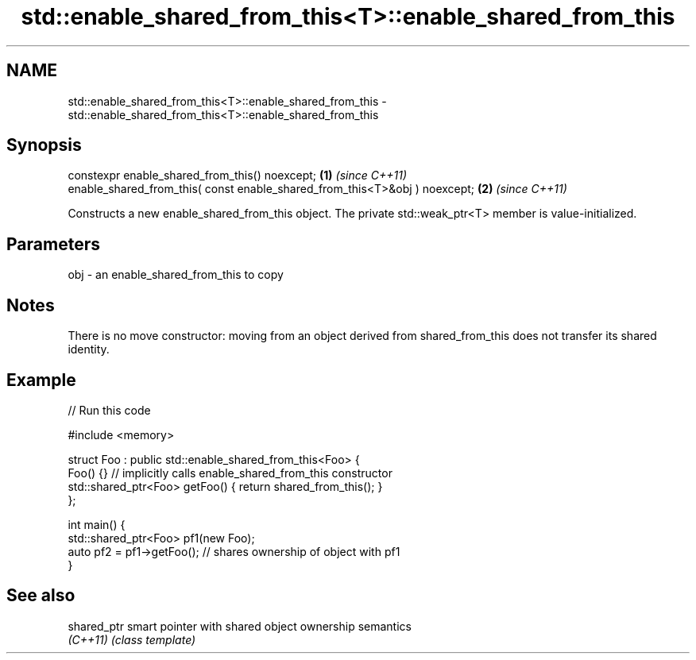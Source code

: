 .TH std::enable_shared_from_this<T>::enable_shared_from_this 3 "2020.03.24" "http://cppreference.com" "C++ Standard Libary"
.SH NAME
std::enable_shared_from_this<T>::enable_shared_from_this \- std::enable_shared_from_this<T>::enable_shared_from_this

.SH Synopsis
   constexpr enable_shared_from_this() noexcept;                             \fB(1)\fP \fI(since C++11)\fP
   enable_shared_from_this( const enable_shared_from_this<T>&obj ) noexcept; \fB(2)\fP \fI(since C++11)\fP

   Constructs a new enable_shared_from_this object. The private std::weak_ptr<T> member is value-initialized.

.SH Parameters

   obj - an enable_shared_from_this to copy

.SH Notes

   There is no move constructor: moving from an object derived from shared_from_this does not transfer its shared identity.

.SH Example

   
// Run this code

 #include <memory>

 struct Foo : public std::enable_shared_from_this<Foo> {
     Foo() {}  // implicitly calls enable_shared_from_this constructor
     std::shared_ptr<Foo> getFoo() { return shared_from_this(); }
 };

 int main() {
     std::shared_ptr<Foo> pf1(new Foo);
     auto pf2 = pf1->getFoo();  // shares ownership of object with pf1
 }

.SH See also

   shared_ptr smart pointer with shared object ownership semantics
   \fI(C++11)\fP    \fI(class template)\fP
